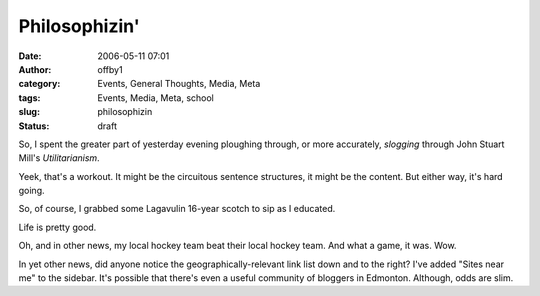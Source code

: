 Philosophizin'
##############
:date: 2006-05-11 07:01
:author: offby1
:category: Events, General Thoughts, Media, Meta
:tags: Events, Media, Meta, school
:slug: philosophizin
:status: draft

So, I spent the greater part of yesterday evening ploughing through, or
more accurately, *slogging* through John Stuart Mill's *Utilitarianism*.

Yeek, that's a workout. It might be the circuitous sentence structures,
it might be the content. But either way, it's hard going.

So, of course, I grabbed some Lagavulin 16-year scotch to sip as I
educated.

Life is pretty good.

Oh, and in other news, my local hockey team beat their local hockey
team. And what a game, it was. Wow.

In yet other news, did anyone notice the geographically-relevant link
list down and to the right? I've added "Sites near me" to the sidebar.
It's possible that there's even a useful community of bloggers in
Edmonton. Although, odds are slim.
